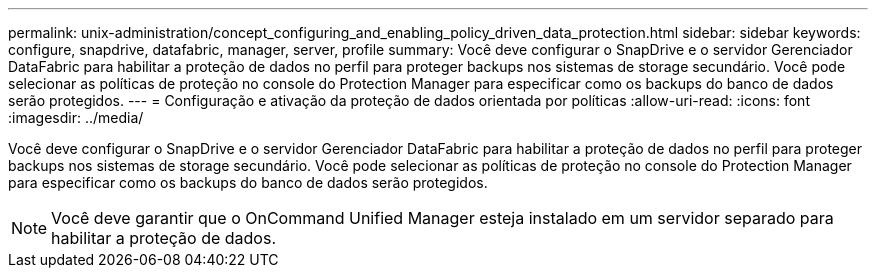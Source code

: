 ---
permalink: unix-administration/concept_configuring_and_enabling_policy_driven_data_protection.html 
sidebar: sidebar 
keywords: configure, snapdrive, datafabric, manager, server, profile 
summary: Você deve configurar o SnapDrive e o servidor Gerenciador DataFabric para habilitar a proteção de dados no perfil para proteger backups nos sistemas de storage secundário. Você pode selecionar as políticas de proteção no console do Protection Manager para especificar como os backups do banco de dados serão protegidos. 
---
= Configuração e ativação da proteção de dados orientada por políticas
:allow-uri-read: 
:icons: font
:imagesdir: ../media/


[role="lead"]
Você deve configurar o SnapDrive e o servidor Gerenciador DataFabric para habilitar a proteção de dados no perfil para proteger backups nos sistemas de storage secundário. Você pode selecionar as políticas de proteção no console do Protection Manager para especificar como os backups do banco de dados serão protegidos.


NOTE: Você deve garantir que o OnCommand Unified Manager esteja instalado em um servidor separado para habilitar a proteção de dados.
